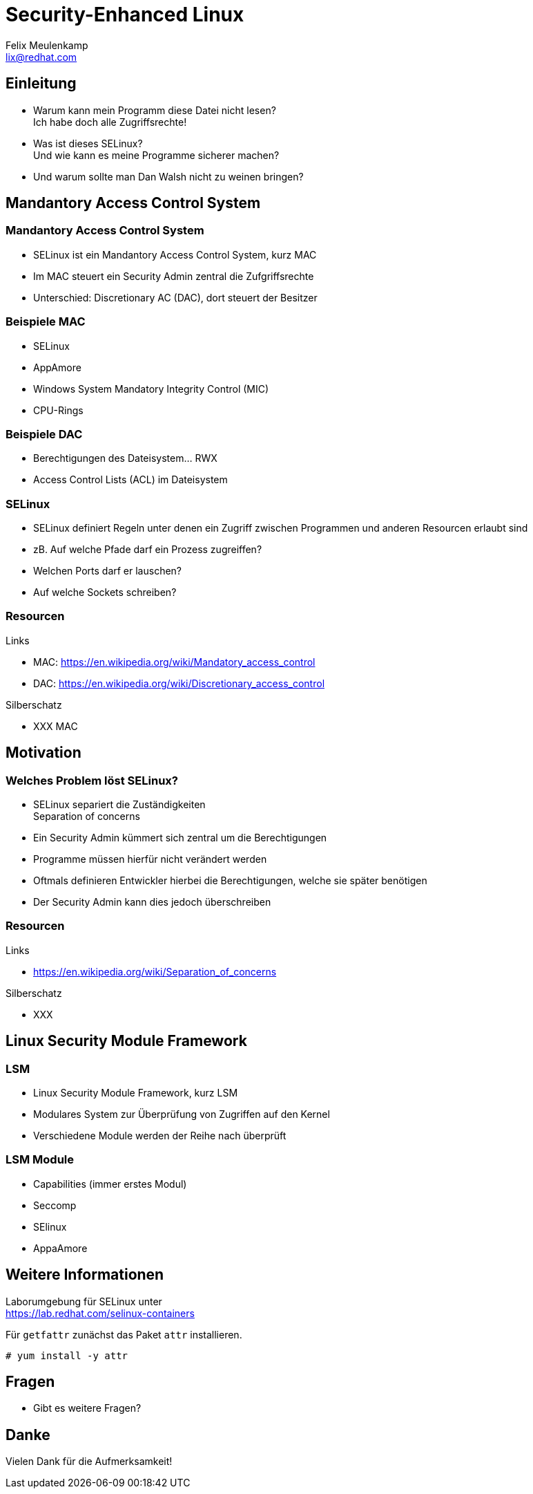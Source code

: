 = Security-Enhanced Linux
Felix Meulenkamp <lix@redhat.com>
// Metadata:
:description: Eine Übersicht über SElinux
:keywords: selinux, syscalls, lsm
:license: Creative Commons Attribution-ShareAlike 4.0 International
// Settings:
:lang: de
:idprefix: id_
:source-highlighter: highlightjs
// Refs:
:url-project: https://github.com/fmeulenk/hsd-os

[%notitle]
== Einleitung

* Warum kann mein Programm diese Datei nicht lesen? +
  Ich habe doch alle Zugriffsrechte!

* Was ist dieses SELinux? +
  Und wie kann es meine Programme sicherer machen?

* Und warum sollte man Dan Walsh nicht zu weinen bringen?

== Mandantory Access Control System

// Leer

=== Mandantory Access Control System

* SELinux ist ein Mandantory Access Control System, kurz MAC
* Im MAC steuert ein Security Admin zentral die Zufgriffsrechte
* Unterschied: Discretionary AC (DAC), dort steuert der Besitzer


=== Beispiele MAC

* SELinux
* AppAmore
* Windows System Mandatory Integrity Control (MIC)
* CPU-Rings

=== Beispiele DAC

* Berechtigungen des Dateisystem... RWX
* Access Control Lists (ACL) im Dateisystem

=== SELinux

* SELinux definiert Regeln unter denen ein Zugriff zwischen Programmen und anderen Resourcen erlaubt sind
* zB. Auf welche Pfade darf ein Prozess zugreiffen?
* Welchen Ports darf er lauschen?
* Auf welche Sockets schreiben?

=== Resourcen

// Links & Silberschatz
.Links
* MAC: https://en.wikipedia.org/wiki/Mandatory_access_control
* DAC: https://en.wikipedia.org/wiki/Discretionary_access_control

.Silberschatz
* XXX MAC

== Motivation

// Leer

=== Welches Problem löst SELinux?

* SELinux separiert die Zuständigkeiten +
Separation of concerns

* Ein Security Admin kümmert sich zentral um die Berechtigungen
* Programme müssen hierfür nicht verändert werden
* Oftmals definieren Entwickler hierbei die Berechtigungen, welche sie später benötigen
* Der Security Admin kann dies jedoch überschreiben



=== Resourcen

// Links & Silberschatz
.Links
* https://en.wikipedia.org/wiki/Separation_of_concerns

.Silberschatz
* XXX

== Linux Security Module Framework

=== LSM

* Linux Security Module Framework, kurz LSM
* Modulares System zur Überprüfung von Zugriffen auf den Kernel
* Verschiedene Module werden der Reihe nach überprüft

=== LSM Module

* Capabilities (immer erstes Modul)
* Seccomp
* SElinux
* AppaAmore

== Weitere Informationen

Laborumgebung für SELinux unter +
https://lab.redhat.com/selinux-containers

Für `getfattr` zunächst das Paket `attr` installieren.

[source,console]
----
# yum install -y attr
----

== Fragen

* Gibt es weitere Fragen?

== Danke

Vielen Dank für die Aufmerksamkeit!
